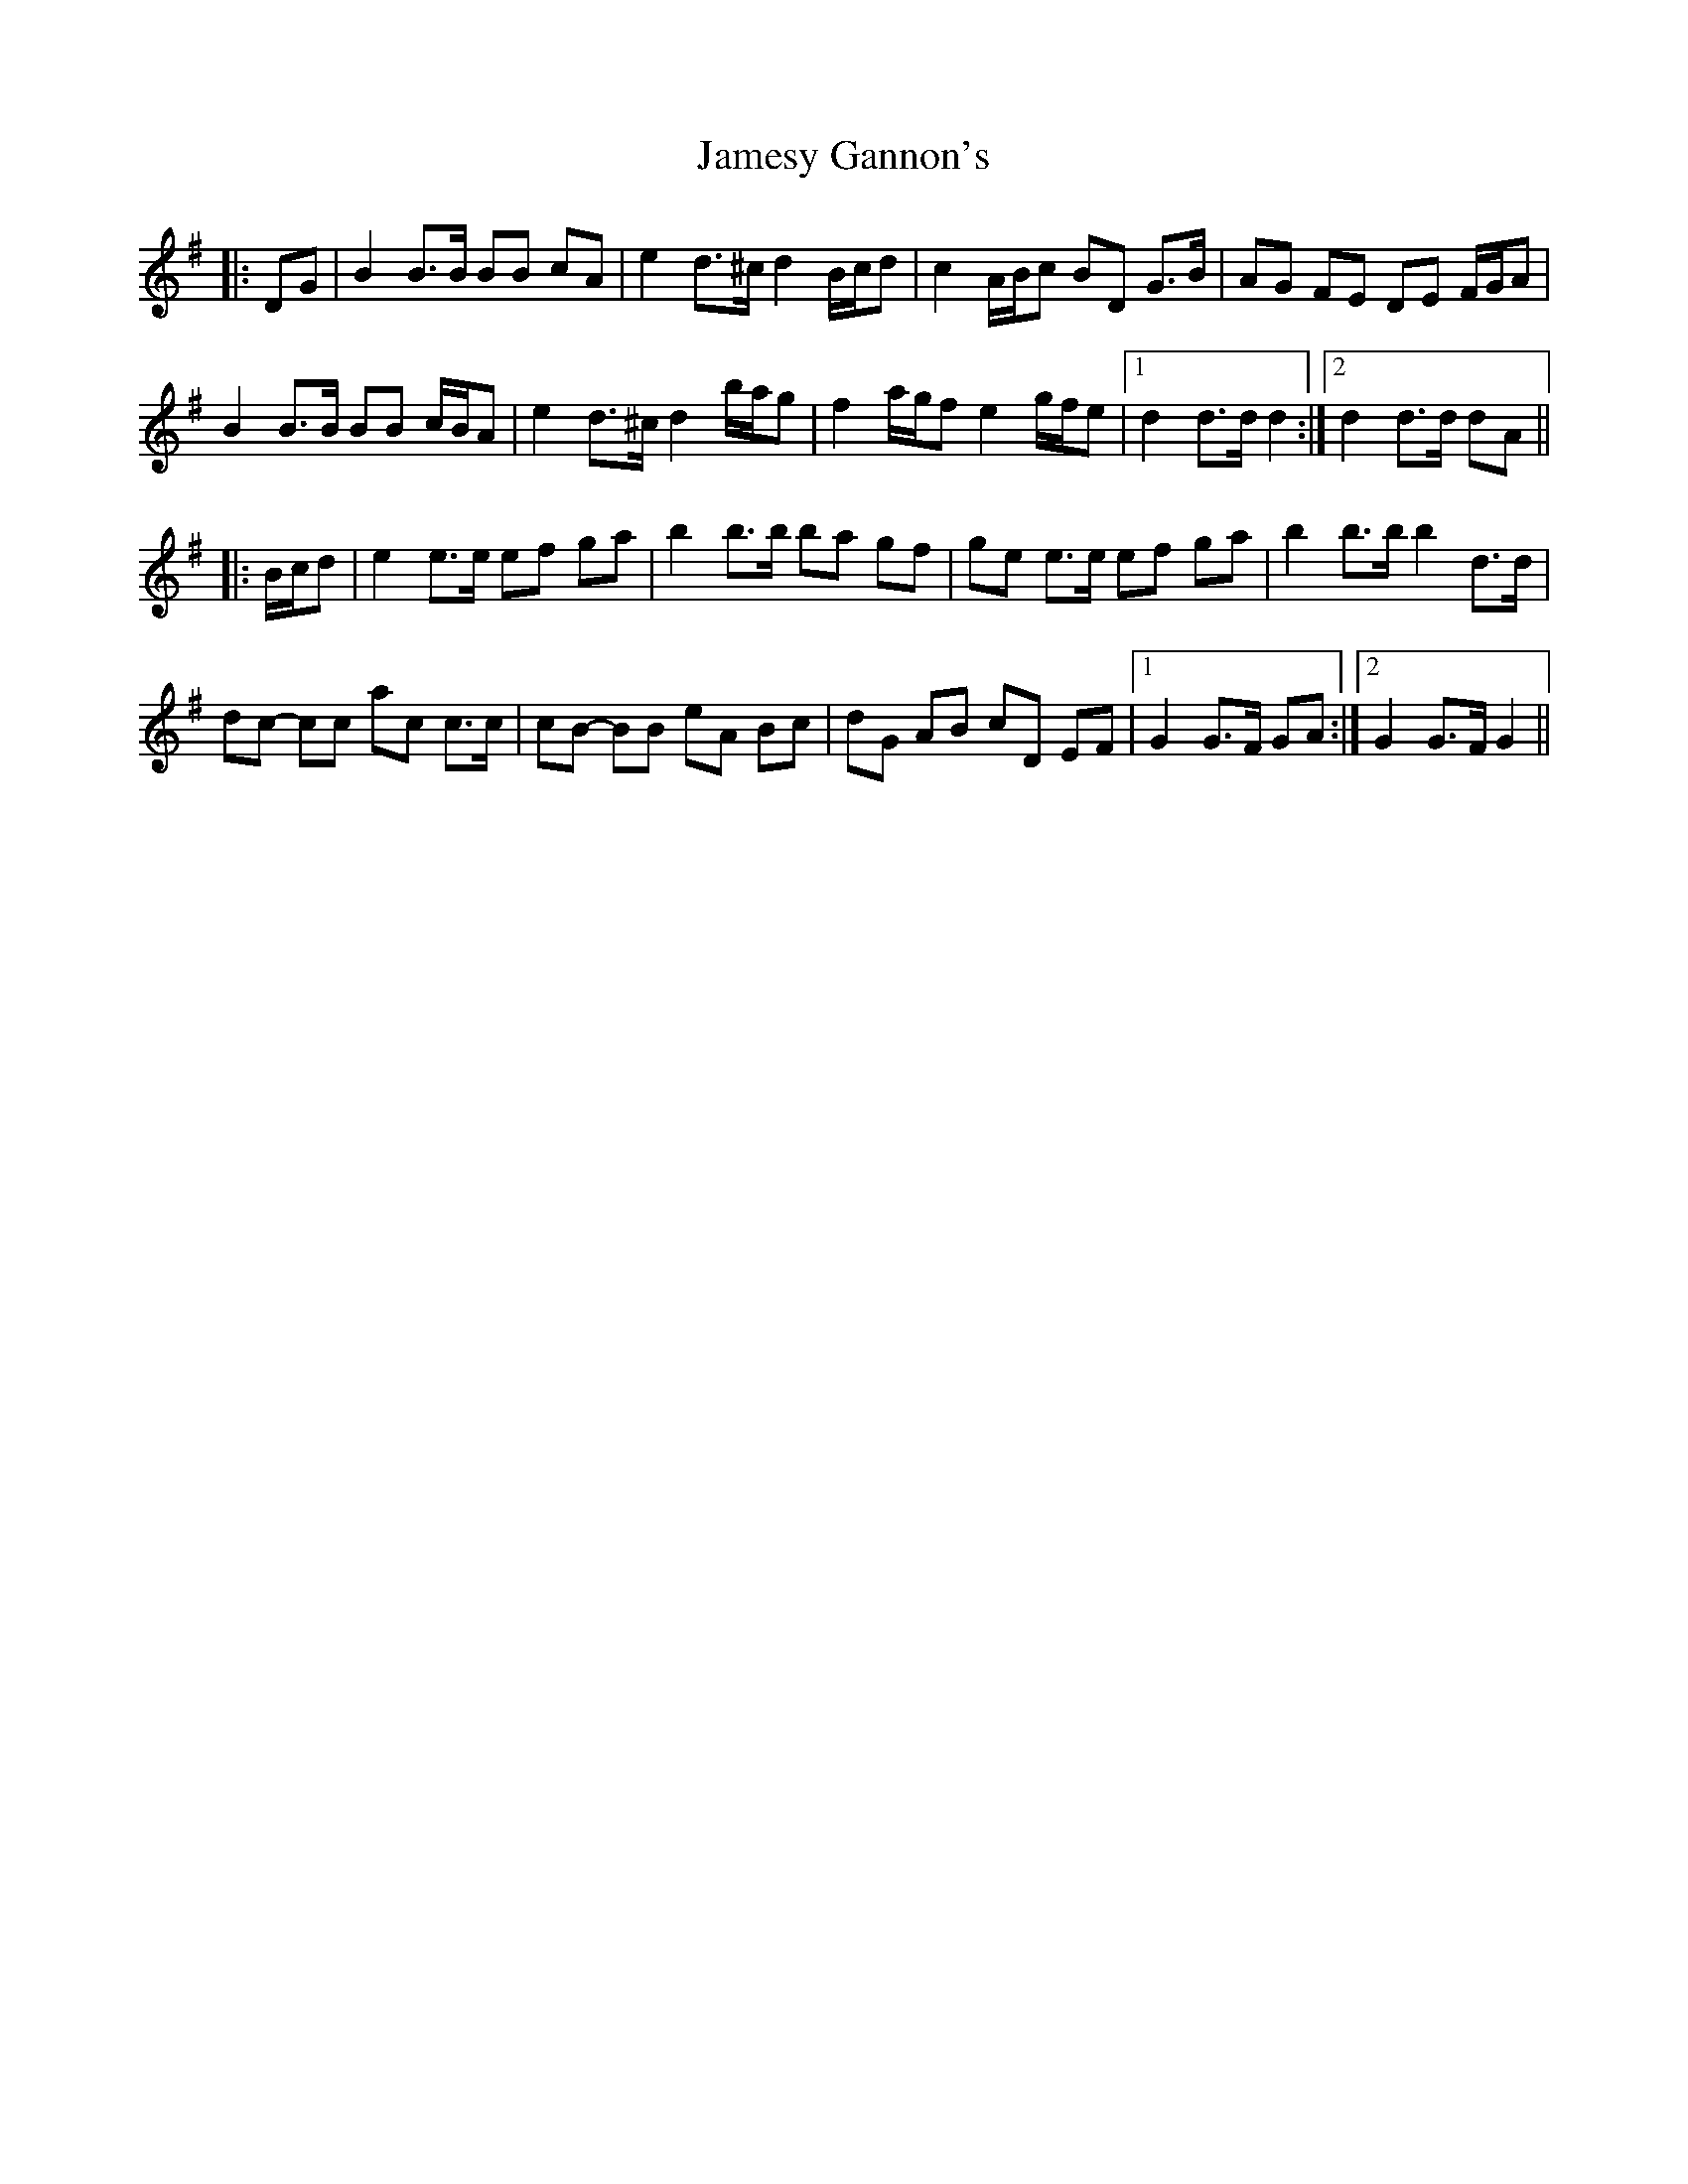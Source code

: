 X: 19586
T: Jamesy Gannon's
R: march
M: 
K: Gmajor
|:DG|B2 B>B BB cA|e2 d>^c d2 B/c/d|c2 A/B/c BD G>B|AG FE DE F/G/A|
B2 B>B BB c/B/A|e2 d>^c d2 b/a/g|f2 a/g/f e2 g/f/e|1 d2 d>d d2:|2 d2 d>d dA||
|:B/c/d|e2 e>e ef ga|b2 b>b ba gf|ge e>e ef ga|b2 b>b b2 d>d|
dc- cc ac c>c|cB- BB eA Bc|dG AB cD EF|1 G2 G>F GA:|2 G2 G>F G2||

